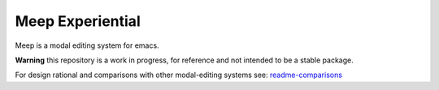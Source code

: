 
#################
Meep Experiential
#################

Meep is a modal editing system for emacs.

**Warning** this repository is a work in progress, for reference and not intended to be a stable package.


For design rational and comparisons with other modal-editing systems
see:
`readme-comparisons <https://codeberg.org/ideasman42/emacs-meep/src/branch/main/readme-comparisons.rst>`__

